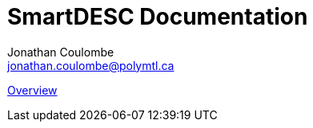 = SmartDESC Documentation
Jonathan Coulombe <jonathan.coulombe@polymtl.ca>
:toc: left


:leveloffset: 1

link:overview.adoc[Overview]

